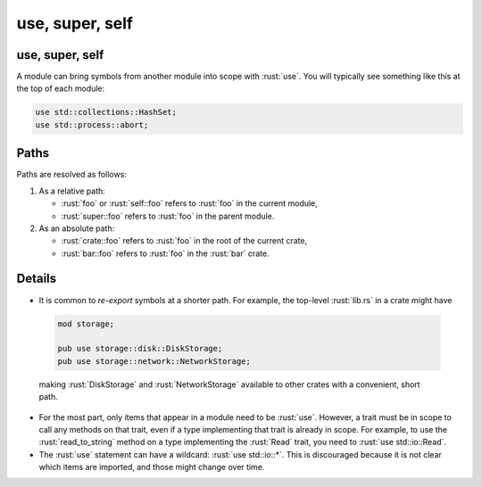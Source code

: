 ==================
use, super, self
==================

------------------
use, super, self
------------------

A module can bring symbols from another module into scope with :rust:`use`.
You will typically see something like this at the top of each module:

.. code:: rust

   use std::collections::HashSet;
   use std::process::abort;

-------
Paths
-------

Paths are resolved as follows:

1. As a relative path:

   -  :rust:`foo` or :rust:`self::foo` refers to :rust:`foo` in the current module,
   -  :rust:`super::foo` refers to :rust:`foo` in the parent module.

2. As an absolute path:

   -  :rust:`crate::foo` refers to :rust:`foo` in the root of the current crate,
   -  :rust:`bar::foo` refers to :rust:`foo` in the :rust:`bar` crate.

---------
Details
---------

-  It is common to *re-export* symbols at a shorter path. For example,
   the top-level :rust:`lib.rs` in a crate might have

  .. code:: rust

      mod storage;

      pub use storage::disk::DiskStorage;
      pub use storage::network::NetworkStorage;

  making :rust:`DiskStorage` and :rust:`NetworkStorage` available to other
  crates with a convenient, short path.

-  For the most part, only items that appear in a module need to be
   :rust:`use`. However, a trait must be in scope to call any methods on
   that trait, even if a type implementing that trait is already in
   scope. For example, to use the :rust:`read_to_string` method on a type
   implementing the :rust:`Read` trait, you need to :rust:`use std::io::Read`.

-  The :rust:`use` statement can have a wildcard: :rust:`use std::io::*`. This
   is discouraged because it is not clear which items are imported, and
   those might change over time.
